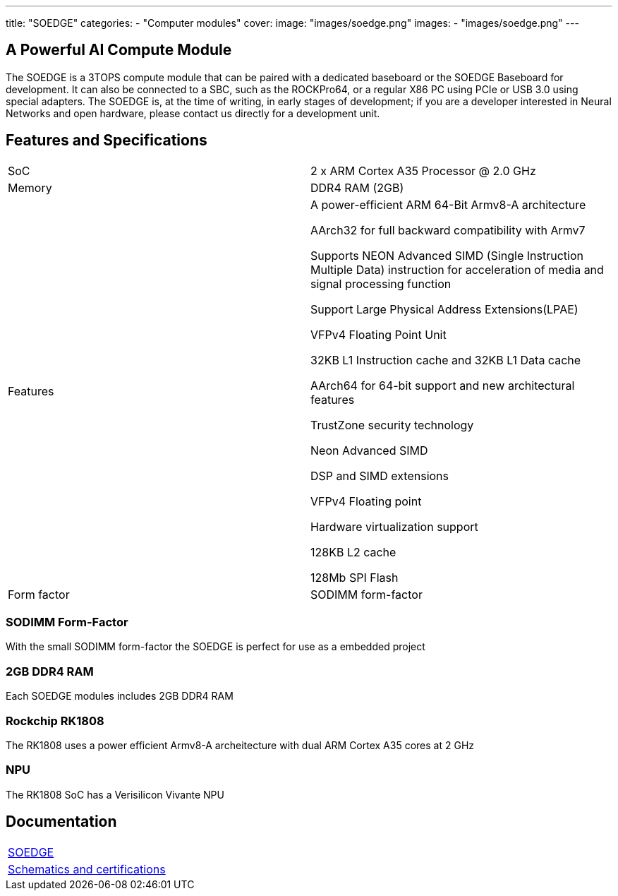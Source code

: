 ---
title: "SOEDGE"
categories: 
  - "Computer modules"
cover: 
  image: "images/soedge.png"
images:
  - "images/soedge.png"
---

== A Powerful AI Compute Module

The SOEDGE is a 3TOPS compute module that can be paired with a dedicated baseboard or the SOEDGE Baseboard for development. It can also be connected to a SBC, such as the ROCKPro64, or a regular X86 PC using PCIe or USB 3.0 using special adapters. The SOEDGE is, at the time of writing, in early stages of development; if you are a developer interested in Neural Networks and open hardware, please contact us directly for a development unit. 


== Features and Specifications

[cols="1,1"]
|===
| SoC
| 2 x ARM Cortex A35 Processor @ 2.0 GHz

| Memory
| DDR4 RAM (2GB)

| Features
| A power-efficient ARM 64-Bit Armv8-A architecture

AArch32 for full backward compatibility with Armv7

Supports NEON Advanced SIMD (Single Instruction Multiple Data) instruction for acceleration of media and signal processing function

Support Large Physical Address Extensions(LPAE)

VFPv4 Floating Point Unit

32KB L1 Instruction cache and 32KB L1 Data cache

AArch64 for 64-bit support and new architectural features

TrustZone security technology

Neon Advanced SIMD

DSP and SIMD extensions

VFPv4 Floating point

Hardware virtualization support

128KB L2 cache

128Mb SPI Flash

| Form factor
| SODIMM form-factor
|===


=== SODIMM Form-Factor

With the small SODIMM form-factor the SOEDGE is perfect for use as a embedded project

=== 2GB DDR4 RAM

Each SOEDGE modules includes 2GB DDR4 RAM

=== Rockchip RK1808

The RK1808 uses a power efficient Armv8-A archeitecture with dual ARM Cortex A35 cores at 2 GHz

=== NPU

The RK1808 SoC has a Verisilicon Vivante NPU


== Documentation

[cols="1"]
|===

| link:/documentation/SOEDGE/[SOEDGE]

| link:/documentation/SOEDGE/Further_information/Schematics_and_certifications/[Schematics and certifications]
|===
